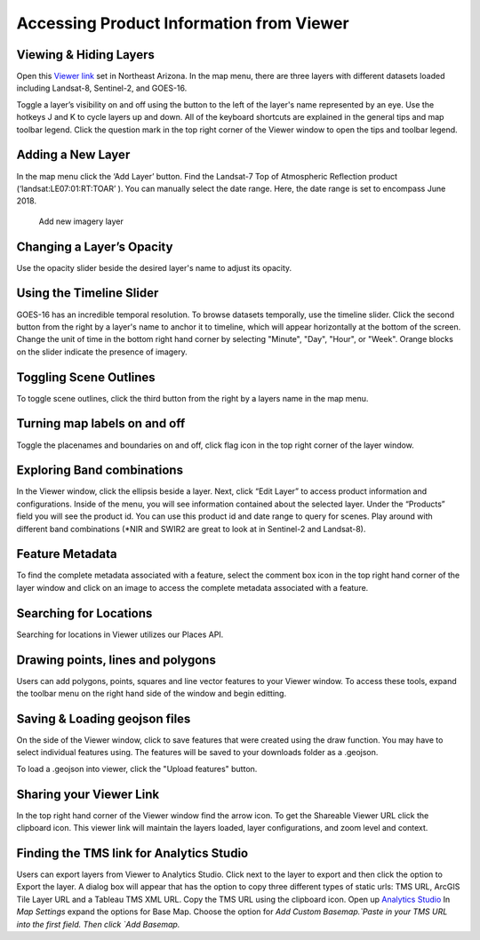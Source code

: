 
Accessing Product Information from Viewer
==========================

Viewing & Hiding Layers 
~~~~~~~~~~~~~~~~~~~~~~~

Open this `Viewer link <https://viewer.descarteslabs.com/?config=a68b8760c9f727a431366be7a0a2f515ca79581a>`_ set in Northeast Arizona.  In the map menu, there are three layers with different datasets loaded including Landsat-8, Sentinel-2, and GOES-16.  

Toggle a layer’s visibility on and off using the button to the left of the layer's name represented by an eye. Use the hotkeys J and K to cycle layers up and down.  All of the keyboard shortcuts are explained in the general tips and map toolbar legend. Click the question mark in the top right corner of the Viewer window to open the tips and toolbar legend. 


Adding a New Layer
~~~~~~~~~~~~~~~~~~

In the map menu click the ‘Add Layer’ button. Find the Landsat-7 Top of Atmospheric Reflection product (‘landsat:LE07:01:RT:TOAR’ ). You can manually select the date range. Here, the date range is set to encompass June 2018.  

.. figure:: static_images/add-layer.png
   :scale: 100 %
   :alt: add new imagery layer

   Add new imagery layer


Changing a Layer’s Opacity
~~~~~~~~~~~~~~~~~~~~~~~~~~

Use the opacity slider beside the desired layer's name to adjust its opacity.

Using the Timeline Slider
~~~~~~~~~~~~~~~~~~~~~~~~~

GOES-16 has an incredible temporal resolution. To browse datasets temporally, use the timeline slider. Click the second button from the right by a layer's name to anchor it to timeline, which will appear horizontally at the bottom of the screen. Change the unit of time in the bottom right hand corner by selecting "Minute", "Day", "Hour", or "Week". Orange blocks on the slider indicate the presence of imagery. 

Toggling Scene Outlines
~~~~~~~~~~~~~~~~~~~~~~~
To toggle scene outlines, click the third button from the right by a layers name in the map menu.

Turning map labels on and off
~~~~~~~~~~~~~~~~~~~~~~~~~~~~~
Toggle the placenames and boundaries on and off, click flag icon in the top right corner of the layer window. 


Exploring Band combinations
~~~~~~~~~~~~~~~~~~~~~~~~~~~

In the Viewer window, click the ellipsis beside a layer. Next, click “Edit Layer” to access product information and configurations. Inside of the menu, you will see information contained about the selected layer.  Under the “Products” field you will see the product id.  You can use this product id and date range to query for scenes. Play around with different band combinations (*NIR and SWIR2 are great to look at in Sentinel-2 and Landsat-8).


Feature Metadata
~~~~~~~~~~~~~~~~
To find the complete metadata associated with a feature, select the comment box icon in the top right hand corner of the layer window and click on an image to access the complete metadata associated with a feature.  

Searching for Locations
~~~~~~~~~~~~~~~~~~~~~~~
Searching for locations in Viewer utilizes our Places API.  


Drawing points, lines and polygons
~~~~~~~~~~~~~~~~~~~~~~~~~~~~~~~~~~
Users can add polygons, points, squares and line vector features to your Viewer window. To access these tools, expand the toolbar menu on the right hand side of the window and begin editting. 


Saving &  Loading geojson files
~~~~~~~~~~~~~~~~~~~~~~~~~~~~~~~
On the side of the Viewer window, click to save features that were created using the draw function.  You may have to select individual features using. The features will be saved to your downloads folder as a .geojson.

To load a .geojson into viewer, click the "Upload features" button. 


Sharing your Viewer Link
~~~~~~~~~~~~~~~~~~~~~~~~
In the top right hand corner of the Viewer window find the arrow icon. To get the Shareable Viewer URL click the clipboard icon. This viewer link will maintain the layers loaded, layer configurations, and zoom level and context. 


Finding the TMS link for Analytics Studio
~~~~~~~~~~~~~~~~~~~~~~~~~~~~~~~~~~~~~~~~~
Users can export layers from Viewer to Analytics Studio. Click next to the layer to export and then click the option to Export the layer. A dialog box will appear that has the option to copy three different types of static urls:  TMS URL, ArcGIS Tile Layer URL and a Tableau TMS XML URL. Copy the TMS URL using the clipboard icon. Open up `Analytics Studio <https://analytics.descarteslabs.com/>`_ In `Map Settings` expand the options for Base Map.  Choose the option for `Add Custom Basemap.`Paste in your TMS URL into the first field. Then click `Add Basemap.`
